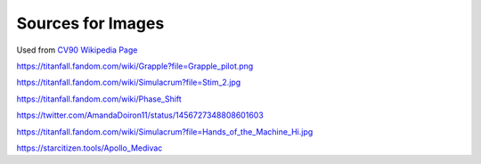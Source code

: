 Sources for Images
==================

.. image:: ../_static/images/examples/IFV_Example_CV_90_Mk_IV.jpg
  :width: 50%

Used from `CV90 Wikipedia Page <https://en.wikipedia.org/wiki/Combat_Vehicle_90#/media/File:CV_90_Mk_IV_SIAF-2022.jpg>`_

.. image:: ../_static/images/examples/Simulacra_Example.png
  :width: 50%

https://titanfall.fandom.com/wiki/Grapple?file=Grapple_pilot.png

.. image:: ../_static/images/examples/Simulacra_Example_2.png
  :width: 50%

https://titanfall.fandom.com/wiki/Simulacrum?file=Stim_2.jpg

.. image:: ../_static/images/examples/Simulacra_Example_front.png
  :width: 49%
.. image:: ../_static/images/examples/Simulacra_Example_rear.png
  :width: 49%

https://titanfall.fandom.com/wiki/Phase_Shift

.. image:: ../_static/images/examples/Simulacra_Maskless.png
  :width: 50%

https://twitter.com/AmandaDoiron11/status/1456727348808601603

.. image:: ../_static/images/examples/Simulacra_Test_Face.png
  :width: 50%

https://titanfall.fandom.com/wiki/Simulacrum?file=Hands_of_the_Machine_Hi.jpg

.. Apollo medevac
.. image:: ../_static/images/examples/ships/Apollo_Triage_Concept.png
  :width: 49%
.. image:: ../_static/images/examples/ships/Apollo_-_interior_layout.jpg
  :width: 49%

https://starcitizen.tools/Apollo_Medivac